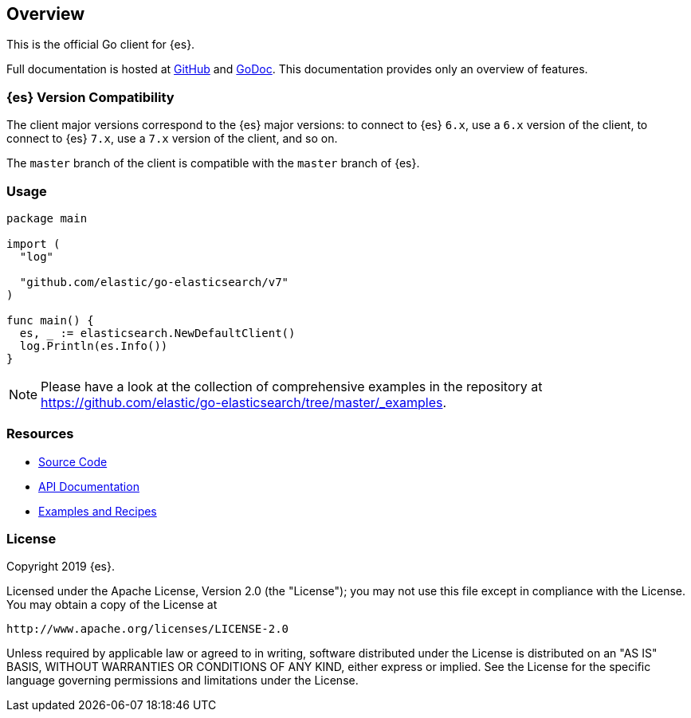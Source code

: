 [[overview]]
== Overview

This is the official Go client for {es}.

Full documentation is hosted at 
https://github.com/elastic/go-elasticsearch[GitHub]
and https://godoc.org/github.com/elastic/go-elasticsearch[GoDoc]. This 
documentation provides only an overview of features.

[discrete]
=== {es} Version Compatibility

The client major versions correspond to the {es} major versions:
to connect to {es} `6.x`, use a `6.x` version of the client,
to connect to {es} `7.x`, use a `7.x` version of the client, and so on.

The `master` branch of the client is compatible with the `master` branch of 
{es}.


[discrete]
=== Usage

[source,go]
------------------------------------
package main

import (
  "log"

  "github.com/elastic/go-elasticsearch/v7"
)

func main() {
  es, _ := elasticsearch.NewDefaultClient()
  log.Println(es.Info())
}
------------------------------------

[NOTE]
Please have a look at the collection of comprehensive examples in the repository
at https://github.com/elastic/go-elasticsearch/tree/master/_examples.

[discrete]
=== Resources

* https://github.com/elastic/go-elasticsearch[Source Code]
* https://godoc.org/github.com/elastic/go-elasticsearch[API Documentation]
* https://github.com/elastic/go-elasticsearch/tree/master/_examples[Examples and Recipes]

[discrete]
=== License

Copyright 2019 {es}.

Licensed under the Apache License, Version 2.0 (the "License");
you may not use this file except in compliance with the License.
You may obtain a copy of the License at

    http://www.apache.org/licenses/LICENSE-2.0

Unless required by applicable law or agreed to in writing, software
distributed under the License is distributed on an "AS IS" BASIS,
WITHOUT WARRANTIES OR CONDITIONS OF ANY KIND, either express or implied.
See the License for the specific language governing permissions and
limitations under the License.